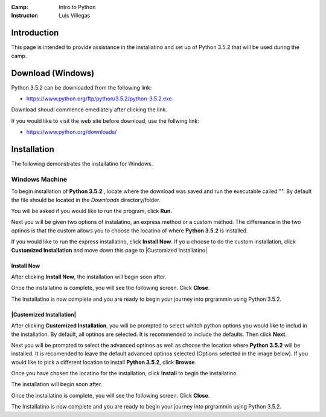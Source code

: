 :Camp: Intro to Python
:Instructor: Luis Villegas


Introduction
============

This page is intended to provide assistance in the installatino and set up of Python 3.5.2 that will be used during the camp.

Download (Windows)
=================

Python 3.5.2 can be downloaded from the following link:

- https://www.python.org/ftp/python/3.5.2/python-3.5.2.exe

Download shoudl commence emediately after clicking the link.

If you would like to visit the web site before download, use the follwing link:

- https://www.python.org/downloads/


Installation
============

The following demonstrates the installatino for Windows.

Windows Machine
+++++++++++++++

To begin installation of **Python 3.5.2** , locate where the download was saved and run the executable called "". By default the file should be located in the *Downloads* directory/folder.

..  image:: Images/Image_1.png
    :align: center

You will be asked if you would like to run the program, click **Run**.

..  image:: Images/Image_2.png
    :align: center

Next you will be given two options of instalatino, an express method or a custom method. The differeance in the two optinos is that the custom allows you to choose the locatino of where **Python 3.5.2** is installed.

..  image:: Images/Image_7.png
    :align: center


If you would like to run the express installatino, click **Install Now**. If yo u choose to do the custom installation, click **Customized Installation** and move down this page to |Customized Installatino|

Install Now
-----------
..  image:: Images/Image_3.png
    :align: center

After clicking **Install Now**, the installation will begin soon after.

..  image:: Images/Image_4.png
    :align: center

Once the installatino is complete, you will see the following screen. Click **Close**.

..  image:: Images/Image_5.png
    :align: center


The Installatino is now complete and you are ready to begin your journey into prgrammin using Python 3.5.2.

|Customized Installation|
-----------------------
..  image:: Images/Image_3_5.png
    :align: center
After clicking **Customized Installation**, you will be prompted to select whitch python options you would like to includ in the installation. By default, all optinos are selected. It is recommended to include the defaults. Then click **Next**.

..  image:: Images/Image_4_5.png
    :align: center

Next you will be prompted to select the advanced optinos as well as choose the location where **Python 3.5.2** will be installed. It is recomended to leave the default advanced optinos selected (Options selected in the image below). If you would like to pick a different location to install **Python 3.5.2**, click **Browse**.

..  image:: Images/Image_5_5.png
    :align: center

Once you have chosen the locatino for the installation, click **Install** to begin the installatino.

..  image:: Images/Image_6_5.png
    :align: center

The installation will begin soon after.

..  image:: Images/Image_4.png
    :align: center

Once the installatino is complete, you will see the following screen. Click **Close**.


..  image:: Images/Image_5.png
    :align: center


The Installatino is now complete and you are ready to begin your journey into prgrammin using Python 3.5.2.

